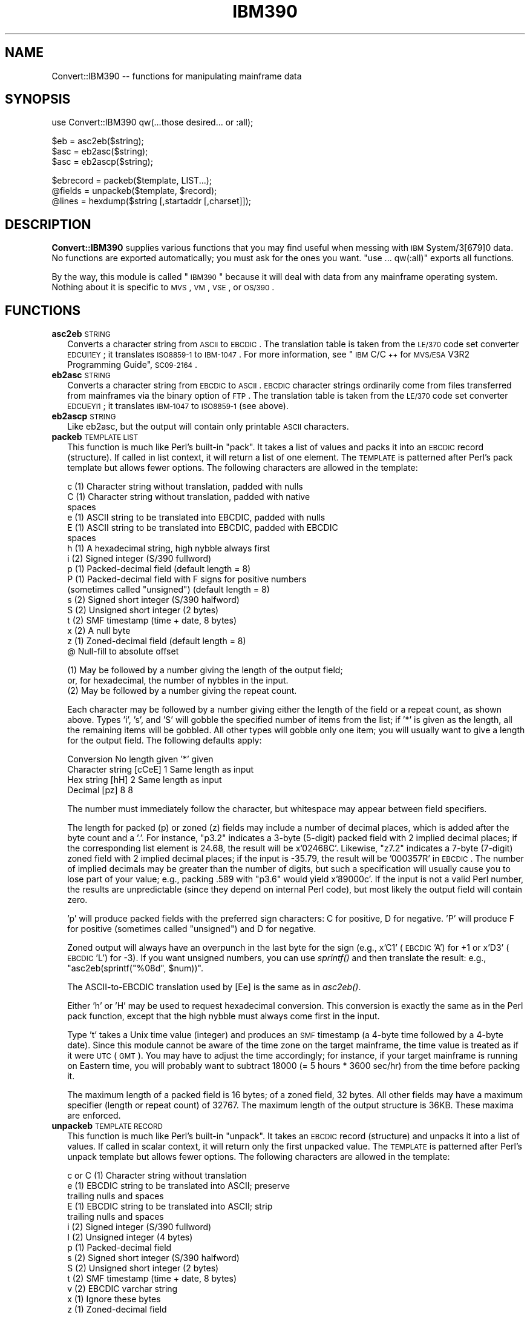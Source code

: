 .\" Automatically generated by Pod::Man v1.37, Pod::Parser v1.13
.\"
.\" Standard preamble:
.\" ========================================================================
.de Sh \" Subsection heading
.br
.if t .Sp
.ne 5
.PP
\fB\\$1\fR
.PP
..
.de Sp \" Vertical space (when we can't use .PP)
.if t .sp .5v
.if n .sp
..
.de Vb \" Begin verbatim text
.ft CW
.nf
.ne \\$1
..
.de Ve \" End verbatim text
.ft R
.fi
..
.\" Set up some character translations and predefined strings.  \*(-- will
.\" give an unbreakable dash, \*(PI will give pi, \*(L" will give a left
.\" double quote, and \*(R" will give a right double quote.  | will give a
.\" real vertical bar.  \*(C+ will give a nicer C++.  Capital omega is used to
.\" do unbreakable dashes and therefore won't be available.  \*(C` and \*(C'
.\" expand to `' in nroff, nothing in troff, for use with C<>.
.tr \(*W-|\(bv\*(Tr
.ds C+ C\v'-.1v'\h'-1p'\s-2+\h'-1p'+\s0\v'.1v'\h'-1p'
.ie n \{\
.    ds -- \(*W-
.    ds PI pi
.    if (\n(.H=4u)&(1m=24u) .ds -- \(*W\h'-12u'\(*W\h'-12u'-\" diablo 10 pitch
.    if (\n(.H=4u)&(1m=20u) .ds -- \(*W\h'-12u'\(*W\h'-8u'-\"  diablo 12 pitch
.    ds L" ""
.    ds R" ""
.    ds C` ""
.    ds C' ""
'br\}
.el\{\
.    ds -- \|\(em\|
.    ds PI \(*p
.    ds L" ``
.    ds R" ''
'br\}
.\"
.\" If the F register is turned on, we'll generate index entries on stderr for
.\" titles (.TH), headers (.SH), subsections (.Sh), items (.Ip), and index
.\" entries marked with X<> in POD.  Of course, you'll have to process the
.\" output yourself in some meaningful fashion.
.if \nF \{\
.    de IX
.    tm Index:\\$1\t\\n%\t"\\$2"
..
.    nr % 0
.    rr F
.\}
.\"
.\" For nroff, turn off justification.  Always turn off hyphenation; it makes
.\" way too many mistakes in technical documents.
.hy 0
.if n .na
.\"
.\" Accent mark definitions (@(#)ms.acc 1.5 88/02/08 SMI; from UCB 4.2).
.\" Fear.  Run.  Save yourself.  No user-serviceable parts.
.    \" fudge factors for nroff and troff
.if n \{\
.    ds #H 0
.    ds #V .8m
.    ds #F .3m
.    ds #[ \f1
.    ds #] \fP
.\}
.if t \{\
.    ds #H ((1u-(\\\\n(.fu%2u))*.13m)
.    ds #V .6m
.    ds #F 0
.    ds #[ \&
.    ds #] \&
.\}
.    \" simple accents for nroff and troff
.if n \{\
.    ds ' \&
.    ds ` \&
.    ds ^ \&
.    ds , \&
.    ds ~ ~
.    ds /
.\}
.if t \{\
.    ds ' \\k:\h'-(\\n(.wu*8/10-\*(#H)'\'\h"|\\n:u"
.    ds ` \\k:\h'-(\\n(.wu*8/10-\*(#H)'\`\h'|\\n:u'
.    ds ^ \\k:\h'-(\\n(.wu*10/11-\*(#H)'^\h'|\\n:u'
.    ds , \\k:\h'-(\\n(.wu*8/10)',\h'|\\n:u'
.    ds ~ \\k:\h'-(\\n(.wu-\*(#H-.1m)'~\h'|\\n:u'
.    ds / \\k:\h'-(\\n(.wu*8/10-\*(#H)'\z\(sl\h'|\\n:u'
.\}
.    \" troff and (daisy-wheel) nroff accents
.ds : \\k:\h'-(\\n(.wu*8/10-\*(#H+.1m+\*(#F)'\v'-\*(#V'\z.\h'.2m+\*(#F'.\h'|\\n:u'\v'\*(#V'
.ds 8 \h'\*(#H'\(*b\h'-\*(#H'
.ds o \\k:\h'-(\\n(.wu+\w'\(de'u-\*(#H)/2u'\v'-.3n'\*(#[\z\(de\v'.3n'\h'|\\n:u'\*(#]
.ds d- \h'\*(#H'\(pd\h'-\w'~'u'\v'-.25m'\f2\(hy\fP\v'.25m'\h'-\*(#H'
.ds D- D\\k:\h'-\w'D'u'\v'-.11m'\z\(hy\v'.11m'\h'|\\n:u'
.ds th \*(#[\v'.3m'\s+1I\s-1\v'-.3m'\h'-(\w'I'u*2/3)'\s-1o\s+1\*(#]
.ds Th \*(#[\s+2I\s-2\h'-\w'I'u*3/5'\v'-.3m'o\v'.3m'\*(#]
.ds ae a\h'-(\w'a'u*4/10)'e
.ds Ae A\h'-(\w'A'u*4/10)'E
.    \" corrections for vroff
.if v .ds ~ \\k:\h'-(\\n(.wu*9/10-\*(#H)'\s-2\u~\d\s+2\h'|\\n:u'
.if v .ds ^ \\k:\h'-(\\n(.wu*10/11-\*(#H)'\v'-.4m'^\v'.4m'\h'|\\n:u'
.    \" for low resolution devices (crt and lpr)
.if \n(.H>23 .if \n(.V>19 \
\{\
.    ds : e
.    ds 8 ss
.    ds o a
.    ds d- d\h'-1'\(ga
.    ds D- D\h'-1'\(hy
.    ds th \o'bp'
.    ds Th \o'LP'
.    ds ae ae
.    ds Ae AE
.\}
.rm #[ #] #H #V #F C
.\" ========================================================================
.\"
.IX Title "IBM390 3"
.TH IBM390 3 "2004-08-18" "perl v5.8.2" "User Contributed Perl Documentation"
.SH "NAME"
Convert::IBM390 \-\- functions for manipulating mainframe data
.SH "SYNOPSIS"
.IX Header "SYNOPSIS"
.Vb 1
\&  use Convert::IBM390 qw(...those desired... or :all);
.Ve
.PP
.Vb 3
\&  $eb  = asc2eb($string);
\&  $asc = eb2asc($string);
\&  $asc = eb2ascp($string);
.Ve
.PP
.Vb 3
\&  $ebrecord = packeb($template, LIST...);
\&  @fields = unpackeb($template, $record);
\&  @lines = hexdump($string [,startaddr [,charset]]);
.Ve
.SH "DESCRIPTION"
.IX Header "DESCRIPTION"
\&\fBConvert::IBM390\fR supplies various functions that you may find useful
when messing with \s-1IBM\s0 System/3[679]0 data.  No functions are exported
automatically; you must ask for the ones you want.  \*(L"use ... qw(:all)\*(R"
exports all functions.
.PP
By the way, this module is called \*(L"\s-1IBM390\s0\*(R" because it will deal with
data from any mainframe operating system.  Nothing about it is
specific to \s-1MVS\s0, \s-1VM\s0, \s-1VSE\s0, or \s-1OS/390\s0.
.SH "FUNCTIONS"
.IX Header "FUNCTIONS"
.IP "\fBasc2eb\fR \s-1STRING\s0" 2
.IX Item "asc2eb STRING"
Converts a character string from \s-1ASCII\s0 to \s-1EBCDIC\s0.  The translation
table is taken from the \s-1LE/370\s0 code set converter \s-1EDCUI1EY\s0; it
translates \s-1ISO8859\-1\s0 to \s-1IBM\-1047\s0.  For more information, see \*(L"\s-1IBM\s0
C/\*(C+ for \s-1MVS/ESA\s0 V3R2 Programming Guide\*(R", \s-1SC09\-2164\s0.
.IP "\fBeb2asc\fR \s-1STRING\s0" 2
.IX Item "eb2asc STRING"
Converts a character string from \s-1EBCDIC\s0 to \s-1ASCII\s0.  \s-1EBCDIC\s0 character
strings ordinarily come from files transferred from mainframes
via the binary option of \s-1FTP\s0.  The translation table is taken from
the \s-1LE/370\s0 code set converter \s-1EDCUEYI1\s0; it translates \s-1IBM\-1047\s0 to
\&\s-1ISO8859\-1\s0 (see above).
.IP "\fBeb2ascp\fR \s-1STRING\s0" 2
.IX Item "eb2ascp STRING"
Like eb2asc, but the output will contain only printable \s-1ASCII\s0 characters.
.IP "\fBpackeb\fR \s-1TEMPLATE\s0 \s-1LIST\s0" 2
.IX Item "packeb TEMPLATE LIST"
This function is much like Perl's built-in \*(L"pack\*(R".  It takes a list
of values and packs it into an \s-1EBCDIC\s0 record (structure).  If
called in list context, it will return a list of one element.
The \s-1TEMPLATE\s0 is patterned after Perl's pack template but allows fewer
options.  The following characters are allowed in the template:
.Sp
.Vb 17
\&  c  (1)  Character string without translation, padded with nulls
\&  C  (1)  Character string without translation, padded with native
\&          spaces
\&  e  (1)  ASCII string to be translated into EBCDIC, padded with nulls
\&  E  (1)  ASCII string to be translated into EBCDIC, padded with EBCDIC
\&          spaces
\&  h  (1)  A hexadecimal string, high nybble always first
\&  i  (2)  Signed integer (S/390 fullword)
\&  p  (1)  Packed-decimal field (default length = 8)
\&  P  (1)  Packed-decimal field with F signs for positive numbers
\&          (sometimes called "unsigned") (default length = 8)
\&  s  (2)  Signed short integer (S/390 halfword)
\&  S  (2)  Unsigned short integer (2 bytes)      
\&  t  (2)  SMF timestamp (time + date, 8 bytes)
\&  x  (2)  A null byte
\&  z  (1)  Zoned-decimal field (default length = 8)
\&  @       Null-fill to absolute offset
.Ve
.Sp
.Vb 3
\& (1) May be followed by a number giving the length of the output field;
\&     or, for hexadecimal, the number of nybbles in the input.
\& (2) May be followed by a number giving the repeat count.
.Ve
.Sp
Each character may be followed by a number giving either the length
of the field or a repeat count, as shown above.  Types 'i', 's', and
\&'S' will gobble the specified number of items from the list; if '*' is
given as the length, all the remaining items will be gobbled.  All
other types will gobble only one item; you will usually want to give
a length for the output field.  The following defaults apply:
.Sp
.Vb 4
\&  Conversion                No length given   '*' given
\&  Character string [cCeE]   1                 Same length as input
\&  Hex string [hH]           2                 Same length as input
\&  Decimal [pz]              8                 8
.Ve
.Sp
The number must immediately follow the character, but whitespace may
appear between field specifiers.
.Sp
The length for packed (p) or zoned (z) fields may include a number
of decimal places,
which is added after the byte count and a '.'.  For instance, \*(L"p3.2\*(R"
indicates a 3\-byte (5\-digit) packed field with 2 implied decimal
places; if the corresponding list element is 24.68, the result will
be x'02468C'.
Likewise, \*(L"z7.2\*(R" indicates a 7\-byte (7\-digit) zoned field with 2
implied decimal places; if the input is \-35.79, the result will be
\&'000357R' in \s-1EBCDIC\s0.
The number of implied decimals may be greater than the number of digits,
but such a specification will usually cause you to lose part of your
value; e.g., packing .589 with \*(L"p3.6\*(R" would yield x'89000c'.
If the input is not a valid Perl number, the results are unpredictable
(since they depend on internal Perl code), but most likely the output
field will contain zero.
.Sp
\&'p' will produce packed fields with the preferred sign characters: 
C for positive, D for negative. 'P' will produce F for positive
(sometimes called \*(L"unsigned\*(R") and D for negative.
.Sp
Zoned output will always have an overpunch in the last byte for the sign
(e.g., x'C1' (\s-1EBCDIC\s0 'A') for +1 or x'D3' (\s-1EBCDIC\s0 'L') for \-3).  If
you want unsigned numbers, you can use \fIsprintf()\fR and then translate
the result: e.g., \f(CW\*(C`asc2eb(sprintf("%08d", $num))\*(C'\fR.
.Sp
The ASCII-to-EBCDIC translation used by [Ee] is the same as in
\&\fIasc2eb()\fR.
.Sp
Either 'h' or 'H' may be used to request hexadecimal conversion.  This
conversion is exactly the same as in the Perl pack function, except
that the high nybble must always come first in the input.
.Sp
Type 't' takes a Unix time value (integer) and produces an \s-1SMF\s0
timestamp (a 4\-byte time followed by a 4\-byte date).  Since this
module cannot be aware of the time zone on the target mainframe, the
time value is treated as if it were \s-1UTC\s0 (\s-1GMT\s0).  You may have to
adjust the time accordingly; for instance, if your target mainframe
is running on Eastern time, you will probably want to subtract 
18000 (= 5 hours * 3600 sec/hr) from the time before packing it.
.Sp
The maximum length of a packed field is 16 bytes; of a zoned field, 32
bytes.  All other fields may have a maximum specifier (length or repeat
count) of 32767.  The maximum length of the output structure is 36KB.
These maxima are enforced.
.IP "\fBunpackeb\fR \s-1TEMPLATE\s0 \s-1RECORD\s0" 2
.IX Item "unpackeb TEMPLATE RECORD"
This function is much like Perl's built-in \*(L"unpack\*(R".  It takes an
\&\s-1EBCDIC\s0 record (structure) and unpacks it into a list of values.  If
called in scalar context, it will return only the first unpacked value.
The \s-1TEMPLATE\s0 is patterned after Perl's unpack template but allows fewer
options.  The following characters are allowed in the template:
.Sp
.Vb 14
\&  c or C (1)   Character string without translation
\&  e      (1)   EBCDIC string to be translated into ASCII; preserve
\&               trailing nulls and spaces
\&  E      (1)   EBCDIC string to be translated into ASCII; strip
\&               trailing nulls and spaces
\&  i      (2)   Signed integer (S/390 fullword)
\&  I      (2)   Unsigned integer (4 bytes)
\&  p      (1)   Packed-decimal field
\&  s      (2)   Signed short integer (S/390 halfword)
\&  S      (2)   Unsigned short integer (2 bytes) 
\&  t      (2)   SMF timestamp (time + date, 8 bytes)
\&  v      (2)   EBCDIC varchar string
\&  x      (1)   Ignore these bytes
\&  z      (1)   Zoned-decimal field
.Ve
.Sp
.Vb 2
\& (1) May be followed by a number giving the length of the field.
\& (2) May be followed by a number giving the repeat count.
.Ve
.Sp
Each character may be followed by a number giving either the length
of the field or a repeat count, as shown above, or by '*', which means
to use however many items are left in the string.  The number must
immediately follow the character, but whitespace may appear between
field specifiers.
.Sp
The length for packed (p) or zoned (z) fields may include a number
of decimal places,
which is added after the byte count and a '.'.  For instance, \*(L"p3.2\*(R"
indicates a 3\-byte (5\-digit) packed field with 2 implied decimal
places; if this field contains x'02468C', the result will be 24.68.
Likewise, \*(L"z7.2\*(R" indicates a 7\-byte (7\-digit) zoned field with 2
implied decimal places; if this field contains '000357R' (in \s-1EBCDIC\s0),
the result will be \-35.79.
The number of implied decimals may be greater than the number of digits;
e.g., unpacking the packed field above with \*(L"p3.6\*(R" would yield 0.002468.
Zoned input fields may, but need not, have an overpunch sign in the
last byte.
If the field is not a valid packed or zoned field, the resulting
element of the list will be undefined.
.Sp
Varchar (v) fields are assumed to consist of a signed halfword (16\-bit)
integer followed by \s-1EBCDIC\s0 characters.  If the number appearing in the
initial halfword is N, the following N bytes are translated from \s-1EBCDIC\s0
to \s-1ASCII\s0 and returned as one string.  This format is used, for
instance, by \s-1DB2/MVS\s0.  A repeat count may be specified; e.g., \*(L"v2\*(R" does
not mean a length of 2 bytes, but that there are two such fields in
succession.  If the length is found to be less than 0, the resulting
element of the list will be undefined.
.Sp
The EBCDIC-to-ASCII translation used by [Eev] is the same as in
\&\fIeb2asc()\fR.
.Sp
Type 't' reads an \s-1SMF\s0 timestamp (a 4\-byte time followed by a 4\-byte
date) and produces a Unix time value.  The hundredths of a second
in the \s-1SMF\s0 time field are discarded.  Since this
module cannot be aware of the time zone on the source mainframe, the
time value is treated as if it were \s-1UTC\s0 (\s-1GMT\s0).  You may have to
adjust the time accordingly; for instance, if your source mainframe
is running on Eastern time, you will probably want to add
18000 (= 5 hours * 3600 sec/hr) to the result after unpacking.
.Sp
The maximum length of a packed field is 16 bytes; of a zoned field, 32
bytes.  All other fields may have a maximum specifier (length or repeat
count) of 32767.  These maxima are enforced.
.Sp
In most cases, you should use 'i' rather than 'I' when unpacking
fullword integers.  Unsigned long integers are not handled cleanly by
all systems.
.IP "\fBhexdump\fR \s-1STRING\s0 [\s-1STARTADDR\s0 [\s-1CHARSET\s0]]" 2
.IX Item "hexdump STRING [STARTADDR [CHARSET]]"
Generates a hexadecimal dump of \s-1STRING\s0.  The dump is similar to a
\&\s-1SYSABEND\s0 dump in \s-1MVS:\s0 each line contains an address, 32 bytes of data
in hexadecimal, and the same data in printable form.  This function
returns a list of lines, each of which is terminated with a newline.
This allows them to be printed immediately; for instance, you can say
\&\*(L"print hexdump($crud);\*(R".
.Sp
The second and third arguments are optional.  The second specifies 
a starting address for the dump (default = 0); the third specifies
the character set to use for the printable data at the end of each
line (\*(L"ascii\*(R" or \*(L"ebcdic\*(R", in upper or lower case; default = ascii).
.IP "\fBversion\fR" 2
.IX Item "version"
Returns a string identifying the version of this module.  This
function is not exported; it must be called as
\&\f(CW\*(C`Convert::IBM390::version\*(C'\fR.
.SH "A COBOL EXAMPLE"
.IX Header "A COBOL EXAMPLE"
Suppose you have a mainframe record described thus in Cobol:
.PP
.Vb 17
\& 01  ACPDB-RECORD.
\&     03  ACPDB-FIRST-DATE-TRANS.
\&         05  ACPDB-FD-TRANS-CN   PIC XX.
\&         05  ACPDB-FD-TRANS-YR   PIC XX.
\&         05  ACPDB-FD-TRANS-MO   PIC XX.
\&         05  ACPDB-FD-TRANS-DA   PIC XX.
\&     03  ACPDB-LAST-DATE-TRANS.
\&         05  ACPDB-LD-TRANS-CN   PIC XX.
\&         05  ACPDB-LD-TRANS-YR   PIC XX.
\&         05  ACPDB-LD-TRANS-MO   PIC XX.
\&         05  ACPDB-LD-TRANS-DA   PIC XX.
\&     03  ACPDB-TOTAL-ITEMS       PIC S9(9)       COMP.
\&     03  ACPDB-TOTAL-NO-TRANS    PIC S9(5)       COMP-3.
\&     03  ACPDB-TOTAL-DOLLARS-1   PIC S9(7)V99    COMP-3.
\&     03  ACPDB-PREV-YR-DOLLARS   PIC S9(7)V99    COMP-3.
\&     03  ACPDB-RETURNED-ITEMS    PIC S9(4)       COMP.
\&     03  ACPDB-DOLL-CD-PREV-BASE PIC XX.
.Ve
.PP
You would unpack the record like this:
.PP
.Vb 1
\&  @fields = unpackeb('e8 e8 i p3.0 p5.2 p5.2 s e2', $inrecord)
.Ve
.SH "REFERENCES"
.IX Header "REFERENCES"
\&\s-1IBM\s0 \s-1ESA/390\s0 Principles of Operation, \s-1SA22\-7201\s0.
.PP
\&\s-1IBM\s0 System/370 Principles of Operation, \s-1GA22\-7000\s0.
.PP
\&\s-1IBM\s0 C/\*(C+ for \s-1MVS/ESA\s0 V3R2 Programming Guide, \s-1SC09\-2164\s0.
.PP
z/OS \s-1MVS\s0 System Management Facilities (\s-1SMF\s0), \s-1SA22\-7630\s0,
s.v. \*(L"Standard \s-1SMF\s0 Record Header\*(R".
.SH "BUGS"
.IX Header "BUGS"
None, of course.  What do you think this is \*(-- Unix?
.SH "AUTHOR"
.IX Header "AUTHOR"
Convert::IBM390 was written by Geoffrey Rommel
<GROMMEL@cpan.org>
in January 1999.
Thanks to Barry Roomberg for the Cobol example.

